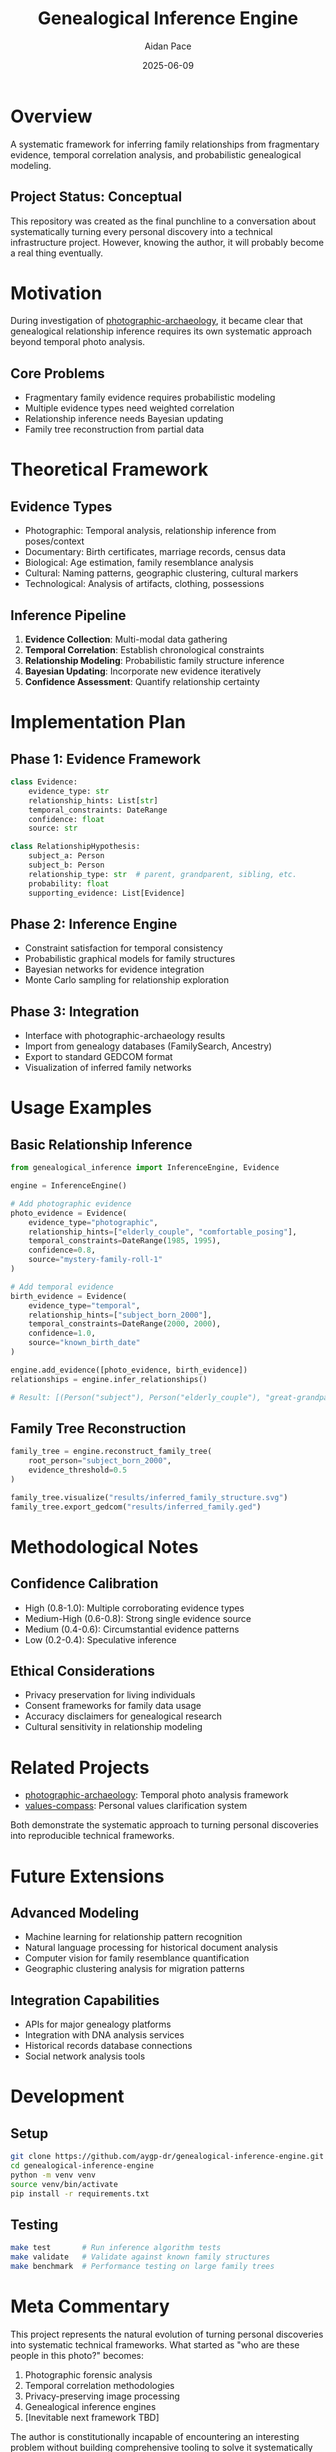 #+TITLE: Genealogical Inference Engine
#+AUTHOR: Aidan Pace
#+EMAIL: apace@defrecord.com
#+DATE: 2025-06-09

* Overview

A systematic framework for inferring family relationships from fragmentary evidence, temporal correlation analysis, and probabilistic genealogical modeling.

** Project Status: Conceptual
This repository was created as the final punchline to a conversation about systematically turning every personal discovery into a technical infrastructure project. However, knowing the author, it will probably become a real thing eventually.

* Motivation

During investigation of [[https://github.com/aygp-dr/photographic-archaeology][photographic-archaeology]], it became clear that genealogical relationship inference requires its own systematic approach beyond temporal photo analysis.

** Core Problems
- Fragmentary family evidence requires probabilistic modeling
- Multiple evidence types need weighted correlation
- Relationship inference needs Bayesian updating
- Family tree reconstruction from partial data

* Theoretical Framework

** Evidence Types
- Photographic: Temporal analysis, relationship inference from poses/context
- Documentary: Birth certificates, marriage records, census data
- Biological: Age estimation, family resemblance analysis
- Cultural: Naming patterns, geographic clustering, cultural markers
- Technological: Analysis of artifacts, clothing, possessions

** Inference Pipeline
1. **Evidence Collection**: Multi-modal data gathering
2. **Temporal Correlation**: Establish chronological constraints
3. **Relationship Modeling**: Probabilistic family structure inference
4. **Bayesian Updating**: Incorporate new evidence iteratively
5. **Confidence Assessment**: Quantify relationship certainty

* Implementation Plan

** Phase 1: Evidence Framework
#+BEGIN_SRC python
class Evidence:
    evidence_type: str
    relationship_hints: List[str] 
    temporal_constraints: DateRange
    confidence: float
    source: str

class RelationshipHypothesis:
    subject_a: Person
    subject_b: Person  
    relationship_type: str  # parent, grandparent, sibling, etc.
    probability: float
    supporting_evidence: List[Evidence]
#+END_SRC

** Phase 2: Inference Engine
- Constraint satisfaction for temporal consistency
- Probabilistic graphical models for family structures
- Bayesian networks for evidence integration
- Monte Carlo sampling for relationship exploration

** Phase 3: Integration
- Interface with photographic-archaeology results
- Import from genealogy databases (FamilySearch, Ancestry)
- Export to standard GEDCOM format
- Visualization of inferred family networks

* Usage Examples

** Basic Relationship Inference
#+BEGIN_SRC python
from genealogical_inference import InferenceEngine, Evidence

engine = InferenceEngine()

# Add photographic evidence
photo_evidence = Evidence(
    evidence_type="photographic",
    relationship_hints=["elderly_couple", "comfortable_posing"],
    temporal_constraints=DateRange(1985, 1995),
    confidence=0.8,
    source="mystery-family-roll-1"
)

# Add temporal evidence  
birth_evidence = Evidence(
    evidence_type="temporal",
    relationship_hints=["subject_born_2000"],
    temporal_constraints=DateRange(2000, 2000),
    confidence=1.0,
    source="known_birth_date"
)

engine.add_evidence([photo_evidence, birth_evidence])
relationships = engine.infer_relationships()

# Result: [(Person("subject"), Person("elderly_couple"), "great-grandparent", 0.73)]
#+END_SRC

** Family Tree Reconstruction
#+BEGIN_SRC python
family_tree = engine.reconstruct_family_tree(
    root_person="subject_born_2000",
    evidence_threshold=0.5
)

family_tree.visualize("results/inferred_family_structure.svg")
family_tree.export_gedcom("results/inferred_family.ged")
#+END_SRC

* Methodological Notes

** Confidence Calibration
- High (0.8-1.0): Multiple corroborating evidence types
- Medium-High (0.6-0.8): Strong single evidence source
- Medium (0.4-0.6): Circumstantial evidence patterns
- Low (0.2-0.4): Speculative inference

** Ethical Considerations
- Privacy preservation for living individuals
- Consent frameworks for family data usage
- Accuracy disclaimers for genealogical research
- Cultural sensitivity in relationship modeling

* Related Projects

- [[https://github.com/aygp-dr/photographic-archaeology][photographic-archaeology]]: Temporal photo analysis framework
- [[https://github.com/aygp-dr/values-compass][values-compass]]: Personal values clarification system

Both demonstrate the systematic approach to turning personal discoveries into reproducible technical frameworks.

* Future Extensions

** Advanced Modeling
- Machine learning for relationship pattern recognition
- Natural language processing for historical document analysis
- Computer vision for family resemblance quantification
- Geographic clustering analysis for migration patterns

** Integration Capabilities
- APIs for major genealogy platforms
- Integration with DNA analysis services
- Historical records database connections
- Social network analysis tools

* Development

** Setup
#+BEGIN_SRC bash
git clone https://github.com/aygp-dr/genealogical-inference-engine.git
cd genealogical-inference-engine
python -m venv venv
source venv/bin/activate
pip install -r requirements.txt
#+END_SRC

** Testing
#+BEGIN_SRC bash
make test       # Run inference algorithm tests
make validate   # Validate against known family structures  
make benchmark  # Performance testing on large family trees
#+END_SRC

* Meta Commentary

This project represents the natural evolution of turning personal discoveries into systematic technical frameworks. What started as "who are these people in this photo?" becomes:

1. Photographic forensic analysis
2. Temporal correlation methodologies  
3. Privacy-preserving image processing
4. Genealogical inference engines
5. [Inevitable next framework TBD]

The author is constitutionally incapable of encountering an interesting problem without building comprehensive tooling to solve it systematically and reproducibly.

* License

MIT License - Because even joke repositories that might become real deserve proper licensing.

---

*Created during a conversation about the impossibility of not turning everything into a systematic framework. Proved the point by immediately creating another systematic framework.*
